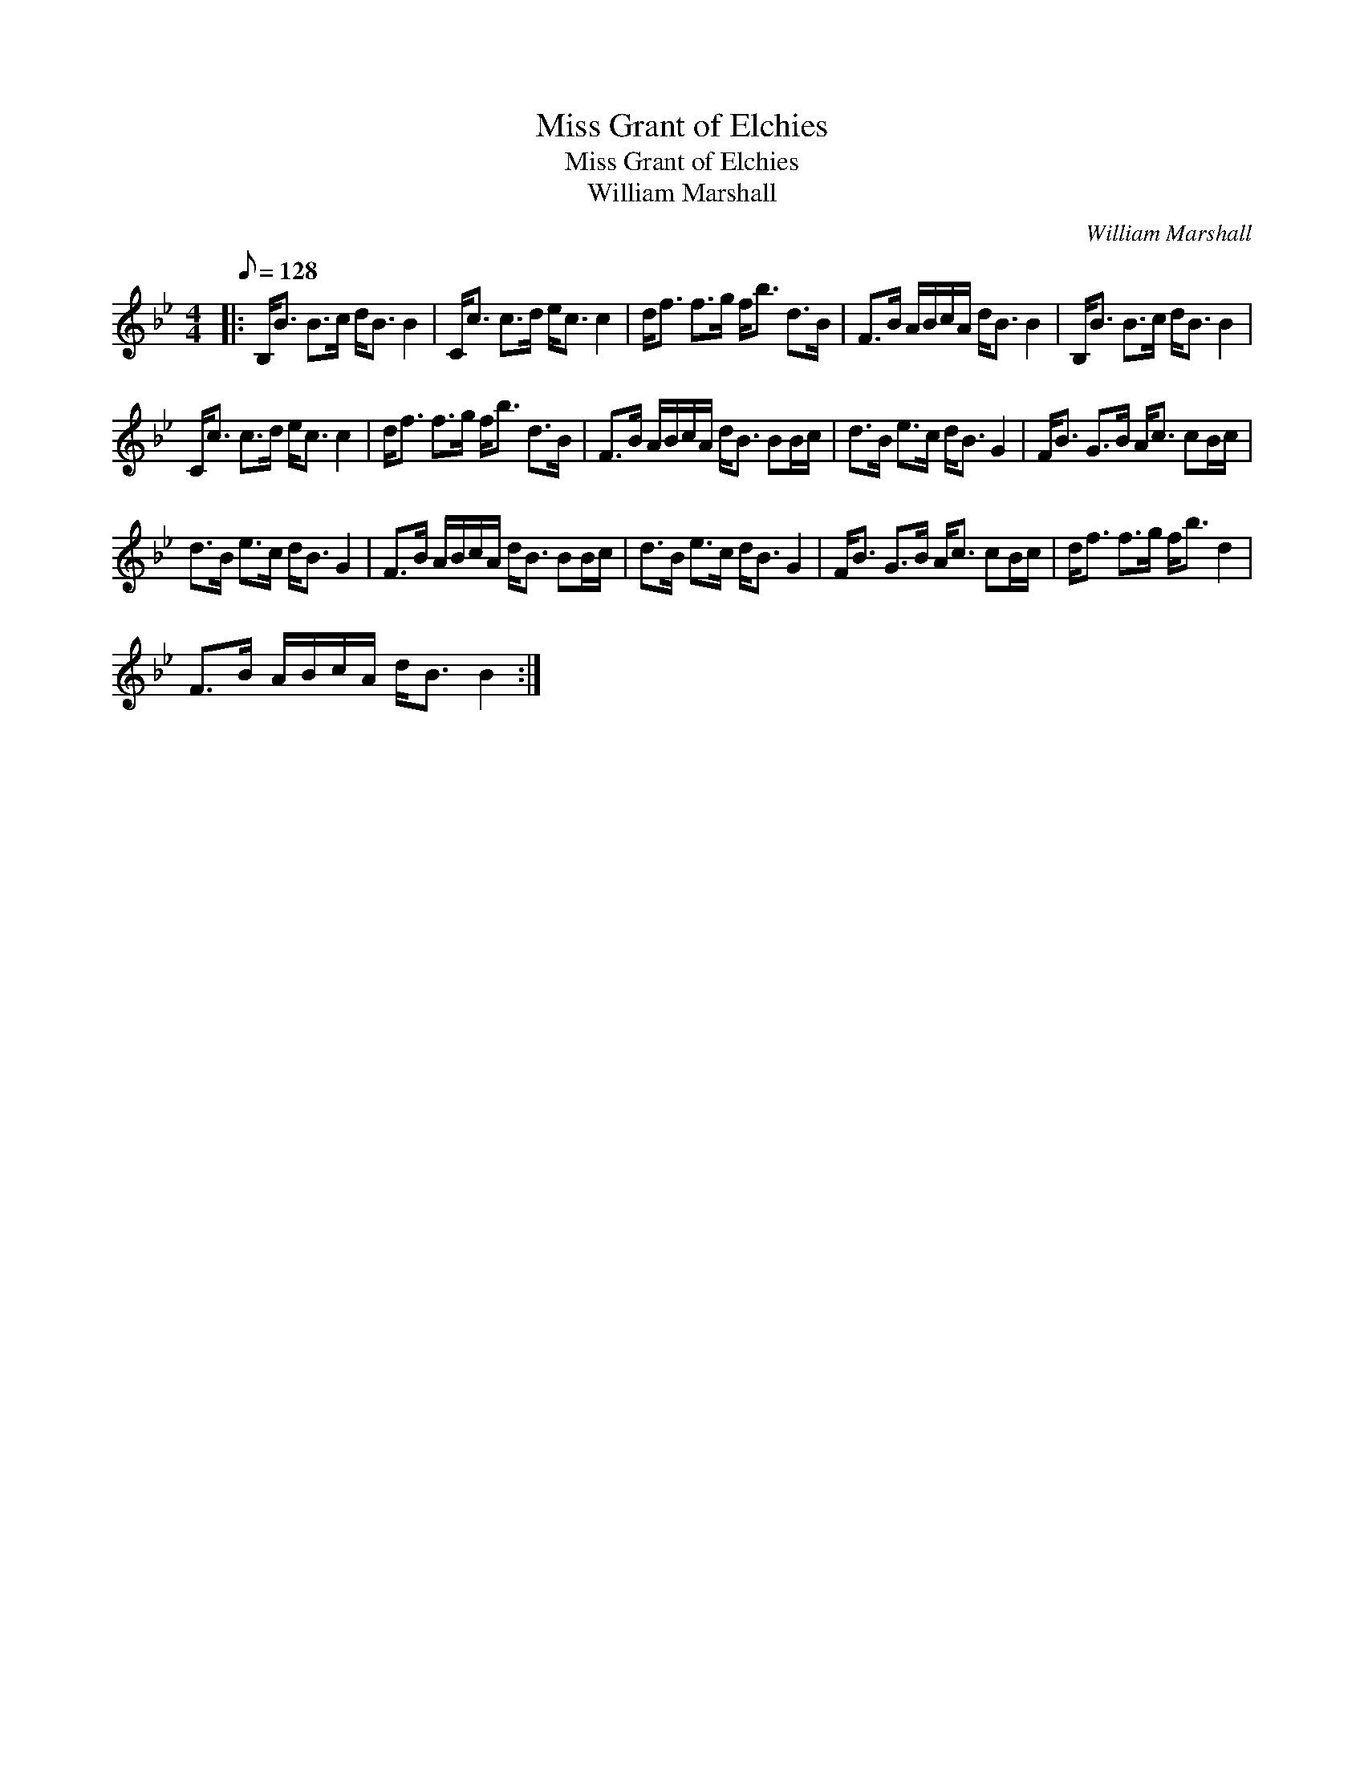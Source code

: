 X:1
T:Miss Grant of Elchies
T:Miss Grant of Elchies
T:William Marshall
C:William Marshall
L:1/8
Q:1/8=128
M:4/4
K:Bb
V:1 treble 
V:1
|: B,<B B>c d<B B2 | C<c c>d e<c c2 | d<f f>g f<b d>B | F>B A/B/c/A/ d<B B2 | B,<B B>c d<B B2 | %5
 C<c c>d e<c c2 | d<f f>g f<b d>B | F>B A/B/c/A/ d<B BB/c/ | d>B e>c d<B G2 | F<B G>B A<c cB/c/ | %10
 d>B e>c d<B G2 | F>B A/B/c/A/ d<B BB/c/ | d>B e>c d<B G2 | F<B G>B A<c cB/c/ | d<f f>g f<b d2 | %15
 F>B A/B/c/A/ d<B B2 :| %16

